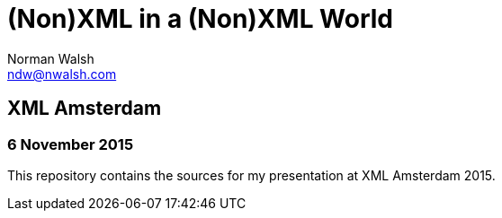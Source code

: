 = (Non)XML in a (Non)XML World
Norman Walsh <ndw@nwalsh.com>

== XML Amsterdam
=== 6 November 2015

This repository contains the sources for my presentation at
XML Amsterdam 2015.
